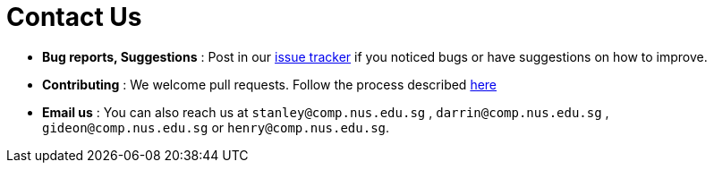 = Contact Us
:stylesDir: stylesheets

* *Bug reports, Suggestions* : Post in our https://github.com/CS2103AUG2017-T17-B4/main/issues[issue tracker] if you noticed bugs or have suggestions on how to improve.
* *Contributing* : We welcome pull requests. Follow the process described https://github.com/oss-generic/process[here]
* *Email us* : You can also reach us at `stanley@comp.nus.edu.sg` , `darrin@comp.nus.edu.sg` , `gideon@comp.nus.edu.sg` or `henry@comp.nus.edu.sg`.
